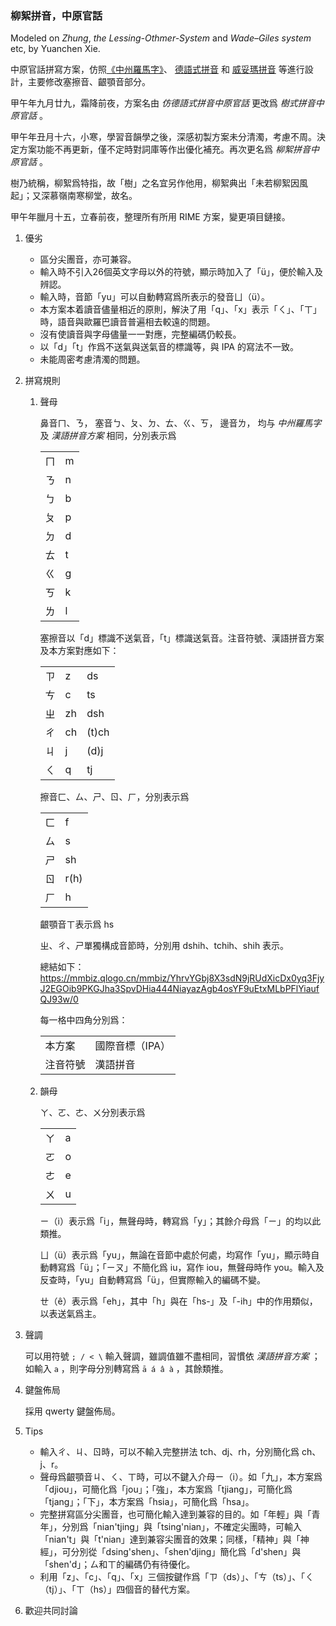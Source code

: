 *** 柳絮拼音，中原官話

Modeled on /Zhung/, /the Lessing-Othmer-System/ and /Wade--Giles system/ etc, by Yuanchen Xie.

中原官話拼寫方案，仿照[[https://github.com/lotem/brise-zhung][《中州羅馬字》]]、
[[http://zh.wikipedia.org/wiki/%E5%BE%B7%E5%9C%8B%E5%BC%8F%E6%8B%BC%E9%9F%B3][德語式拼音]]
和
[[http://zh.wikipedia.org/wiki/%E5%A8%81%E5%A6%A5%E7%91%AA%E6%8B%BC%E9%9F%B3][威妥瑪拼音]]
等進行設計，主要修改塞擦音、齦顎音部分。

甲午年九月廿九，霜降前夜，方案名由 /仿德語式拼音中原官話/ 更改爲 /樹式拼音中原官話/ 。

甲午年丑月十六，小寒，學習音韻學之後，深感初製方案未分清濁，考慮不周。決定方案功能不再更新，僅不定時對詞庫等作出優化補充。再次更名爲 /柳絮拼音中原官話/ 。

樹乃統稱，柳絮爲特指，故「樹」之名宜另作他用，柳絮典出「未若柳絮因風
起」；又深慕嶺南寒柳堂，故名。

甲午年臘月十五，立春前夜，整理所有所用 RIME 方案，變更項目鏈接。

**** 優劣

  - 區分尖團音，亦可兼容。
  - 輸入時不引入26個英文字母以外的符號，顯示時加入了「ü」，便於輸入及辨認。
  - 輸入時，音節「yu」可以自動轉寫爲所表示的發音ㄩ（ü）。
  - 本方案本着讀音儘量相近的原則，解決了用「q」、「x」表示「ㄑ」、「ㄒ」時，語音與歐羅巴讀音普遍相去較遠的問題。
  - 沒有使讀音與字母儘量一一對應，完整編碼仍較長。
  - 以「d」「t」作爲不送氣與送氣音的標識等，與 IPA 的寫法不一致。
  - 未能周密考慮清濁的問題。

**** 拼寫規則

***** 聲母

鼻音ㄇ、ㄋ， 塞音ㄅ、ㄆ、ㄉ、ㄊ、ㄍ、ㄎ， 邊音ㄌ， 均与 /中州羅馬字/ 及 /漢語拼音方案/ 相同，分別表示爲
| ㄇ | m |
| ㄋ | n |
| ㄅ | b |
| ㄆ | p |
| ㄉ | d |
| ㄊ | t |
| ㄍ | g |
| ㄎ | k |
| ㄌ | l |

塞擦音以「d」標識不送氣音，「t」標識送氣音。注音符號、漢語拼音方案及本方案對應如下：
| ㄗ | z  | ds    |
| ㄘ | c  | ts    |
| ㄓ | zh | dsh   |
| ㄔ | ch | (t)ch |
| ㄐ | j  | (d)j  |
| ㄑ | q  | tj    |

擦音ㄈ、ㄙ、ㄕ、ㄖ、ㄏ，分別表示爲
| ㄈ | f    |
| ㄙ | s    |
| ㄕ | sh   |
| ㄖ | r(h) |
| ㄏ | h    |

齦顎音ㄒ表示爲 hs

ㄓ、ㄔ、ㄕ單獨構成音節時，分別用 dshih、tchih、shih 表示。

總結如下：
[[https://mmbiz.qlogo.cn/mmbiz/YhrvYGbj8X3sdN9jRUdXicDx0yq3FjyJ2EGOib9PKGJha3SpvDHia444NiayazAgb4osYF9uEtxMLbPFlYiaufQJ93w/0]]

每一格中四角分別爲：
| 本方案   | 國際音標（IPA） |
| 注音符號 | 漢語拼音        |


***** 韻母

ㄚ、ㄛ、ㄜ、ㄨ分別表示爲
| ㄚ | a |
| ㄛ | o |
| ㄜ | e |
| ㄨ | u |

ㄧ（i）表示爲「i」，無聲母時，轉寫爲「y」；其餘介母爲「ㄧ」的均以此類推。

ㄩ（ü）表示爲「yu」，無論在音節中處於何處，均寫作「yu」，顯示時自動轉寫爲「ü」；「ㄧㄡ」不簡化爲
iu，寫作 iou，無聲母時作
you。輸入及反查時，「yu」自動轉寫爲「ü」，但實際輸入的編碼不變。

ㄝ（ê）表示爲「eh」，其中「h」與在「hs-」及「-ih」中的作用類似，以表送氣爲主。

**** 聲調

可以用符號 =; / < \= 輸入聲調，雖調值雖不盡相同，習慣依 /漢語拼音方案/ ；如輸入 =a= ，則字母分別轉寫爲 =ā á â à= ，其餘類推。

**** 鍵盤佈局

採用 qwerty 鍵盤佈局。

**** Tips

  - 輸入ㄔ、ㄐ、ㄖ時，可以不輸入完整拼法 tch、dj、rh，分別簡化爲 ch、j、r。
  - 聲母爲齦顎音ㄐ、ㄑ、ㄒ時，可以不鍵入介母ㄧ（i）。如「九」，本方案爲「djiou」，可簡化爲「jou」；「強」，本方案爲「tjiang」，可簡化爲「tjang」；「下」，本方案爲「hsia」，可簡化爲「hsa」。
  - 完整拼寫區分尖團音，也可簡化輸入達到兼容的目的。如「年輕」與「青年」，分別爲「nian'tjing」與「tsing'nian」，不確定尖團時，可輸入「nian't」與「t'nian」達到兼容尖團音的效果；同樣，「精神」與「神經」，可分別從「dsing'shen」、「shen'djing」簡化爲「d'shen」與「shen'd」；ㄙ和ㄒ的編碼仍有待優化。
  - 利用「z」、「c」、「q」、「x」三個按鍵作爲「ㄗ（ds）」、「ㄘ（ts）」、「ㄑ（tj）」、「ㄒ（hs）」四個音的替代方案。

**** 歡迎共同討論
